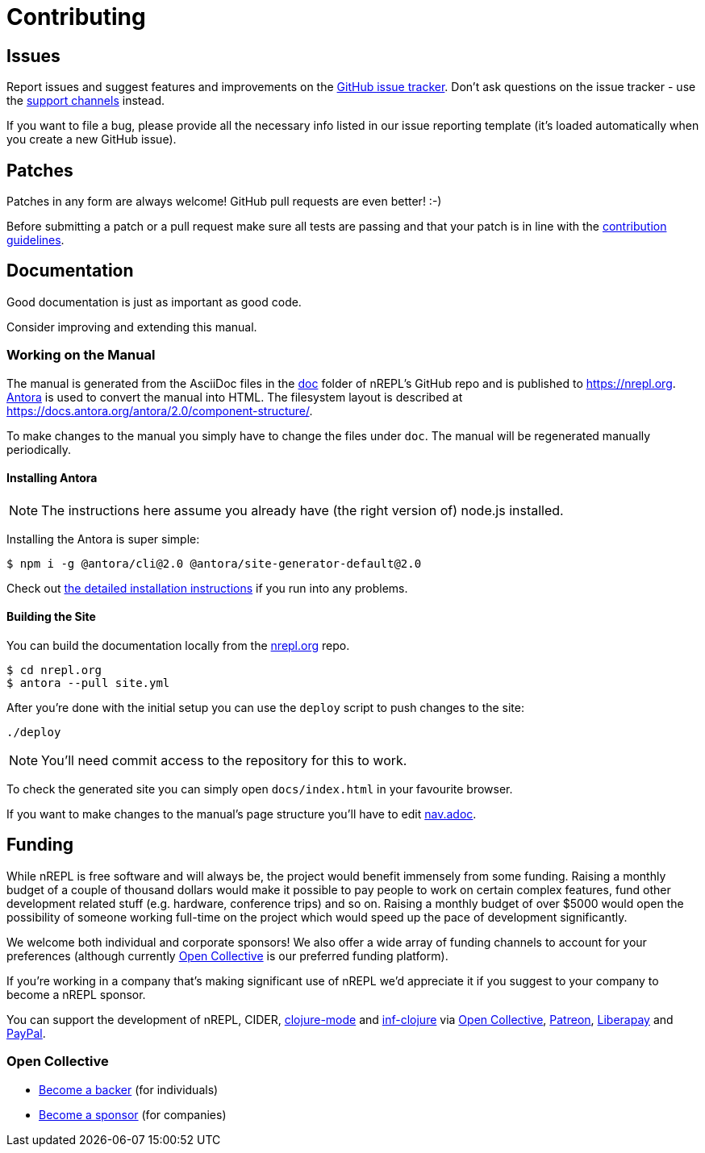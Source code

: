 = Contributing

== Issues

Report issues and suggest features and improvements on the
link:https://github.com/nrepl/nrepl/issues[GitHub issue tracker]. Don't ask
questions on the issue tracker - use the <<about/support.adoc#,support channels>> instead.

If you want to file a bug, please provide all the necessary info listed in
our issue reporting template (it's loaded automatically when you create a
new GitHub issue).

== Patches

Patches in any form are always welcome! GitHub pull requests are even better! :-)

Before submitting a patch or a pull request make sure all tests are
passing and that your patch is in line with the link:https://github.com/nrepl/nrepl/blob/master/.github/CONTRIBUTING.md[contribution guidelines].

== Documentation

Good documentation is just as important as good code.

Consider improving and extending this manual.

=== Working on the Manual

The manual is generated from the AsciiDoc files in the link:https://github.com/nrepl/nrepl/tree/master/doc[doc] folder of nREPL's GitHub repo and is published to https://nrepl.org.
link:https://antora.org[Antora] is used to convert the manual into HTML.
The filesystem layout is described at https://docs.antora.org/antora/2.0/component-structure/.

To make changes to the manual you simply have to change the files under `doc`.
The manual will be regenerated manually periodically.

==== Installing Antora

NOTE: The instructions here assume you already have (the right version of) node.js installed.

Installing the Antora is super simple:

[source]
----
$ npm i -g @antora/cli@2.0 @antora/site-generator-default@2.0
----

Check out https://docs.antora.org/antora/2.0/install/install-antora/[the detailed installation instructions]
if you run into any problems.

==== Building the Site

You can build the documentation locally from the link:https://github.com/nrepl/nrepl.org[nrepl.org] repo.

[source]
----
$ cd nrepl.org
$ antora --pull site.yml
----

After you're done with the initial setup you can use the `deploy` script to push changes to the site:

[source]
----
./deploy
----

NOTE: You'll need commit access to the repository for this to work.

To check the generated site you can simply open `docs/index.html` in your favourite browser.

If you want to make changes to the manual's page structure you'll have to edit
link:https://github.com/nrepl/nrepl/blob/master/doc/modules/ROOT/nav.adoc[nav.adoc].

== Funding

While nREPL is free software and will always be, the project would benefit immensely from some funding.
Raising a monthly budget of a couple of thousand dollars would make it possible to pay people to work on
certain complex features, fund other development related stuff (e.g. hardware, conference trips) and so on.
Raising a monthly budget of over $5000 would open the possibility of someone working full-time on the project
which would speed up the pace of development significantly.

We welcome both individual and corporate sponsors! We also offer a wide array of funding channels to account
for your preferences (although currently link:https://opencollective.com/nrepl[Open Collective] is our preferred funding platform).

If you're working in a company that's making significant use of nREPL we'd appreciate it if you suggest to your company
to become a nREPL sponsor.

You can support the development of nREPL, CIDER, link:https://github.com/clojure-emacs/clojure-mode[clojure-mode] and link:https://github.com/clojure-emacs/inf-clojure[inf-clojure] via
link:https://opencollective.com/nrepl[Open Collective],
link:https://www.patreon.com/bbatsov[Patreon],
link:https://liberapay.com/bbatsov/donate[Liberapay] and
link:https://www.paypal.me/bbatsov[PayPal].

=== Open Collective

* link:https://opencollective.com/nrepl#backer[Become a backer] (for individuals)
* link:https://opencollective.com/nrepl#sponsor[Become a sponsor] (for companies)
